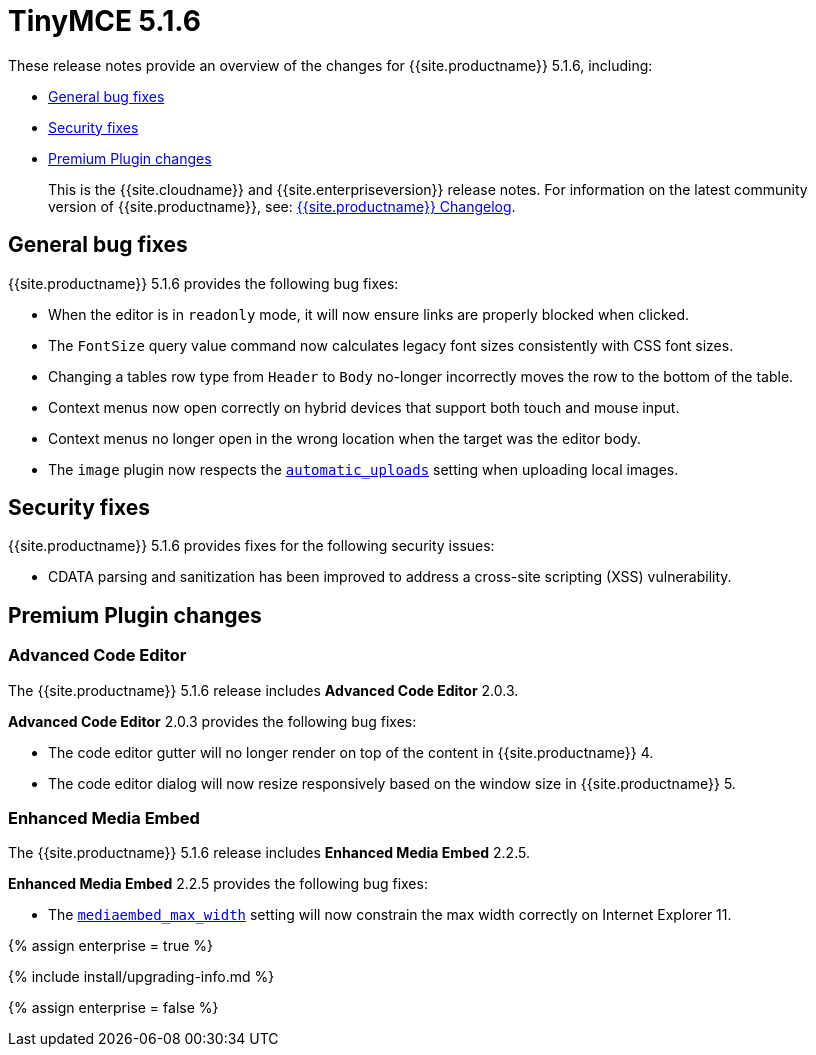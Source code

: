 = TinyMCE 5.1.6
:description: Release notes for TinyMCE 5.1.6
:keywords: releasenotes bugfixes
:title_nav: TinyMCE 5.1.6

These release notes provide an overview of the changes for {{site.productname}} 5.1.6, including:

* <<generalbugfixes,General bug fixes>>
* <<securityfixes,Security fixes>>
* <<premiumpluginchanges,Premium Plugin changes>>

____
This is the {{site.cloudname}} and {{site.enterpriseversion}} release notes. For information on the latest community version of {{site.productname}}, see: link:{{site.baseurl}}/changelog/[{{site.productname}} Changelog].
____

[#general-bug-fixes]
== General bug fixes

{{site.productname}} 5.1.6 provides the following bug fixes:

* When the editor is in `readonly` mode, it will now ensure links are properly blocked when clicked.
* The `FontSize` query value command now calculates legacy font sizes consistently with CSS font sizes.
* Changing a tables row type from `Header` to `Body` no-longer incorrectly moves the row to the bottom of the table.
* Context menus now open correctly on hybrid devices that support both touch and mouse input.
* Context menus no longer open in the wrong location when the target was the editor body.
* The `image` plugin now respects the link:{{site.baseurl}}/configure/file-image-upload/#automatic_uploads[`automatic_uploads`] setting when uploading local images.

[#security-fixes]
== Security fixes

{{site.productname}} 5.1.6 provides fixes for the following security issues:

* CDATA parsing and sanitization has been improved to address a cross-site scripting (XSS) vulnerability.

[#premium-plugin-changes]
== Premium Plugin changes

[#advanced-code-editor]
=== Advanced Code Editor

The {{site.productname}} 5.1.6 release includes *Advanced Code Editor* 2.0.3.

*Advanced Code Editor* 2.0.3 provides the following bug fixes:

* The code editor gutter will no longer render on top of the content in {{site.productname}} 4.
* The code editor dialog will now resize responsively based on the window size in {{site.productname}} 5.

[#enhanced-media-embed]
=== Enhanced Media Embed

The {{site.productname}} 5.1.6 release includes *Enhanced Media Embed* 2.2.5.

*Enhanced Media Embed* 2.2.5 provides the following bug fixes:

* The link:{{site.baseurl}}/plugins/mediaembed/#mediaembed_max_width[`mediaembed_max_width`] setting will now constrain the max width correctly on Internet Explorer 11.

{% assign enterprise = true %}

{% include install/upgrading-info.md %}

{% assign enterprise = false %}
